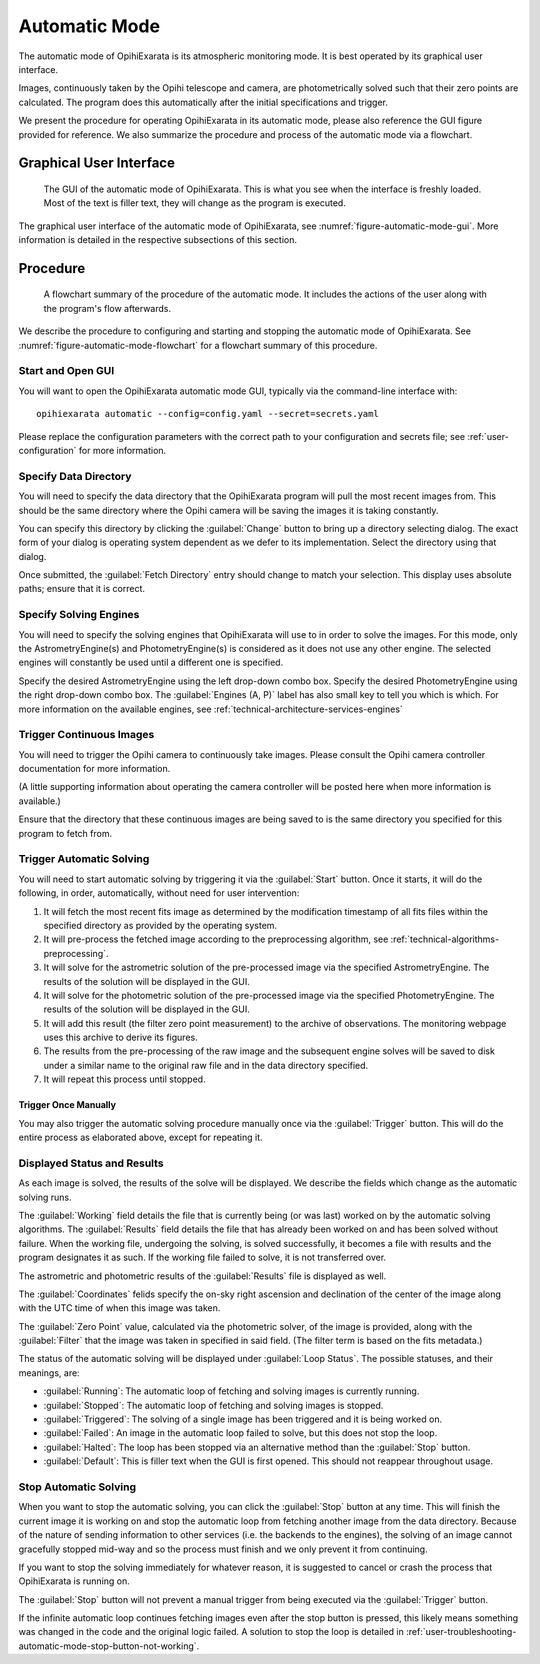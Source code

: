 .. _user-automatic-mode:

==============
Automatic Mode
==============

The automatic mode of OpihiExarata is its atmospheric monitoring mode. It is 
best operated by its graphical user interface.

Images, continuously taken by the Opihi telescope and camera, are 
photometrically solved such that their zero points are calculated. The 
program does this automatically after the initial specifications and trigger.

We present the procedure for operating OpihiExarata in its automatic mode, 
please also reference the GUI figure provided for reference. We also summarize 
the procedure and process of the automatic mode via a flowchart.

Graphical User Interface
========================

.. _figure-automatic-mode-gui:

.. figure:: /assets/images/automatic-mode-gui.*

    The GUI of the automatic mode of OpihiExarata. This is what you see when 
    the interface is freshly loaded. Most of the text is filler text, they will
    change as the program is executed.

The graphical user interface of the automatic mode of OpihiExarata, see 
:numref:`figure-automatic-mode-gui`. More information is detailed in the 
respective subsections of this section.

Procedure
=========

.. _figure-automatic-mode-flowchart:

.. figure:: /assets/images/automatic-mode-flowchart.*

    A flowchart summary of the procedure of the automatic mode. It includes 
    the actions of the user along with the program's flow afterwards.

We describe the procedure to configuring and starting and stopping the
automatic mode of OpihiExarata. See :numref:`figure-automatic-mode-flowchart` 
for a flowchart summary of this procedure.

Start and Open GUI
------------------
You will want to open the OpihiExarata automatic mode GUI, typically via the 
command-line interface with::

    opihiexarata automatic --config=config.yaml --secret=secrets.yaml

Please replace the configuration parameters with the correct path to your 
configuration and secrets file; see :ref:`user-configuration` for more 
information.


Specify Data Directory
----------------------
You will need to specify the data directory that the OpihiExarata program will 
pull the most recent images from. This should be the same directory where the 
Opihi camera will be saving the images it is taking constantly.

You can specify this directory by clicking the :guilabel:`Change` button to 
bring up a directory selecting dialog. The exact form of your dialog is 
operating system dependent as we defer to its implementation. Select the 
directory using that dialog.

Once submitted, the :guilabel:`Fetch Directory` entry should change to match 
your selection. This display uses absolute paths; ensure that it is correct.


Specify Solving Engines
-----------------------
You will need to specify the solving engines that OpihiExarata will use to in 
order to solve the images. For this mode, only the AstrometryEngine(s) and 
PhotometryEngine(s) is considered as it does not use any other engine. The
selected engines will constantly be used until a different one is specified.

Specify the desired AstrometryEngine using the left drop-down combo box. 
Specify the desired PhotometryEngine using the right drop-down combo box. 
The :guilabel:`Engines (A, P)` label has also small key to tell you which is 
which. For more information on the available engines, see 
:ref:`technical-architecture-services-engines`


Trigger Continuous Images
-------------------------
You will need to trigger the Opihi camera to continuously take images. 
Please consult the Opihi camera controller documentation for more information.

(A little supporting information about operating the camera controller will 
be posted here when more information is available.)

Ensure that the directory that these continuous images are being saved to is 
the same directory you specified for this program to fetch from.


Trigger Automatic Solving
-------------------------
You will need to start automatic solving by triggering it via the 
:guilabel:`Start` button. Once it starts, it will do the following, in order, 
automatically, without need for user intervention:

1.  It will fetch the most recent fits image as determined by the modification timestamp of all fits files within the specified directory as provided by the operating system.
2.  It will pre-process the fetched image according to the preprocessing algorithm, see :ref:`technical-algorithms-preprocessing`.
3.  It will solve for the astrometric solution of the pre-processed image via the specified AstrometryEngine. The results of the solution will be displayed in the GUI.
4.  It will solve for the photometric solution of the pre-processed image via the specified PhotometryEngine. The results of the solution will be displayed in the GUI.
5.  It will add this result (the filter zero point measurement) to the archive of observations. The monitoring webpage uses this archive to derive its figures.
6.  The results from the pre-processing of the raw image and the subsequent engine solves will be saved to disk under a similar name to the original raw file and in the data directory specified.
7.  It will repeat this process until stopped.

Trigger Once Manually
~~~~~~~~~~~~~~~~~~~~~

You may also trigger the automatic solving procedure manually once via the 
:guilabel:`Trigger` button. This will do the entire process as elaborated above, 
except for repeating it.

Displayed Status and Results
----------------------------

As each image is solved, the results of the solve will be displayed. We 
describe the fields which change as the automatic solving runs.

The :guilabel:`Working` field details the file that is currently being (or 
was last) worked on by the automatic solving algorithms. The 
:guilabel:`Results` field details the file that has already been worked on 
and has been solved without failure. When the working file, undergoing the 
solving, is solved successfully, it becomes a file with results and the 
program designates it as such. If the working file failed to solve, it is not 
transferred over. 

The astrometric and photometric results of the :guilabel:`Results` file is 
displayed as well. 

The :guilabel:`Coordinates` felids specify the on-sky right ascension and 
declination of the center of the image along with the UTC time of when this 
image was taken. 

The :guilabel:`Zero Point` value, calculated via the photometric solver, of 
the image is provided, along with the :guilabel:`Filter` that the image was 
taken in specified in said field. (The filter term is based on the fits 
metadata.)

The status of the automatic solving will be displayed under 
:guilabel:`Loop Status`. The possible statuses, and their meanings, are:

- :guilabel:`Running`: The automatic loop of fetching and solving images is currently running.
- :guilabel:`Stopped`: The automatic loop of fetching and solving images is stopped.
- :guilabel:`Triggered`: The solving of a single image has been triggered and it is being worked on.
- :guilabel:`Failed`: An image in the automatic loop failed to solve, but this does not stop the loop.
- :guilabel:`Halted`: The loop has been stopped via an alternative method than the :guilabel:`Stop` button.
- :guilabel:`Default`: This is filler text when the GUI is first opened. This should not reappear throughout usage.


Stop Automatic Solving
----------------------

When you want to stop the automatic solving, you can click the :guilabel:`Stop` button
at any time. This will finish the current image it is working on and stop the 
automatic loop from fetching another image from the data directory. Because of 
the nature of sending information to other services (i.e. the backends to the 
engines), the solving of an image cannot gracefully stopped mid-way and so the 
process must finish and we only prevent it from continuing. 

If you want to stop the solving immediately for whatever reason, it is 
suggested to cancel or crash the process that OpihiExarata is running on. 

The :guilabel:`Stop` button will not prevent a manual trigger from being executed via 
the :guilabel:`Trigger` button.

If the infinite automatic loop continues fetching images even after the stop 
button is pressed, this likely means something was changed in the code and 
the original logic failed. A solution to stop the loop is detailed in 
:ref:`user-troubleshooting-automatic-mode-stop-button-not-working`.